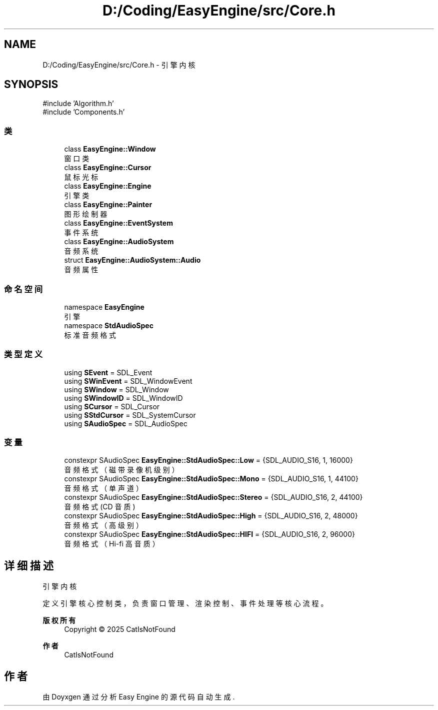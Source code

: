 .TH "D:/Coding/EasyEngine/src/Core.h" 3 "Version 0.1.1-beta" "Easy Engine" \" -*- nroff -*-
.ad l
.nh
.SH NAME
D:/Coding/EasyEngine/src/Core.h \- 引擎内核  

.SH SYNOPSIS
.br
.PP
\fR#include 'Algorithm\&.h'\fP
.br
\fR#include 'Components\&.h'\fP
.br

.SS "类"

.in +1c
.ti -1c
.RI "class \fBEasyEngine::Window\fP"
.br
.RI "窗口类 "
.ti -1c
.RI "class \fBEasyEngine::Cursor\fP"
.br
.RI "鼠标光标 "
.ti -1c
.RI "class \fBEasyEngine::Engine\fP"
.br
.RI "引擎类 "
.ti -1c
.RI "class \fBEasyEngine::Painter\fP"
.br
.RI "图形绘制器 "
.ti -1c
.RI "class \fBEasyEngine::EventSystem\fP"
.br
.RI "事件系统 "
.ti -1c
.RI "class \fBEasyEngine::AudioSystem\fP"
.br
.RI "音频系统 "
.ti -1c
.RI "struct \fBEasyEngine::AudioSystem::Audio\fP"
.br
.RI "音频属性 "
.in -1c
.SS "命名空间"

.in +1c
.ti -1c
.RI "namespace \fBEasyEngine\fP"
.br
.RI "引擎 "
.ti -1c
.RI "namespace \fBStdAudioSpec\fP"
.br
.RI "标准音频格式 "
.in -1c
.SS "类型定义"

.in +1c
.ti -1c
.RI "using \fBSEvent\fP = SDL_Event"
.br
.ti -1c
.RI "using \fBSWinEvent\fP = SDL_WindowEvent"
.br
.ti -1c
.RI "using \fBSWindow\fP = SDL_Window"
.br
.ti -1c
.RI "using \fBSWindowID\fP = SDL_WindowID"
.br
.ti -1c
.RI "using \fBSCursor\fP = SDL_Cursor"
.br
.ti -1c
.RI "using \fBSStdCursor\fP = SDL_SystemCursor"
.br
.ti -1c
.RI "using \fBSAudioSpec\fP = SDL_AudioSpec"
.br
.in -1c
.SS "变量"

.in +1c
.ti -1c
.RI "constexpr SAudioSpec \fBEasyEngine::StdAudioSpec::Low\fP = {SDL_AUDIO_S16, 1, 16000}"
.br
.RI "音频格式（磁带录像机级别） "
.ti -1c
.RI "constexpr SAudioSpec \fBEasyEngine::StdAudioSpec::Mono\fP = {SDL_AUDIO_S16, 1, 44100}"
.br
.RI "音频格式（单声道） "
.ti -1c
.RI "constexpr SAudioSpec \fBEasyEngine::StdAudioSpec::Stereo\fP = {SDL_AUDIO_S16, 2, 44100}"
.br
.RI "音频格式 (CD 音质) "
.ti -1c
.RI "constexpr SAudioSpec \fBEasyEngine::StdAudioSpec::High\fP = {SDL_AUDIO_S16, 2, 48000}"
.br
.RI "音频格式（高级别） "
.ti -1c
.RI "constexpr SAudioSpec \fBEasyEngine::StdAudioSpec::HIFI\fP = {SDL_AUDIO_S16, 2, 96000}"
.br
.RI "音频格式（Hi-fi 高音质） "
.in -1c
.SH "详细描述"
.PP 
引擎内核 

定义引擎核心控制类，负责窗口管理、渲染控制、事件处理等核心流程。

.PP
\fB版权所有\fP
.RS 4
Copyright © 2025 CatIsNotFound 
.RE
.PP
\fB作者\fP
.RS 4
CatIsNotFound 
.RE
.PP

.SH "作者"
.PP 
由 Doyxgen 通过分析 Easy Engine 的 源代码自动生成\&.
